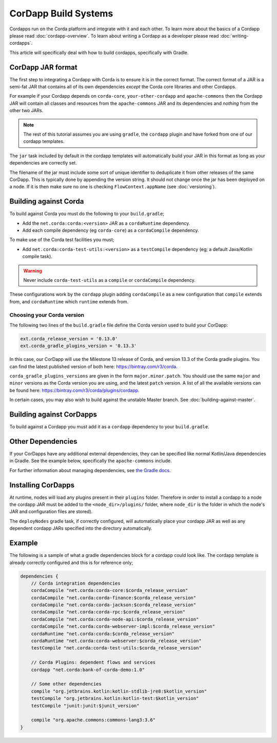 CorDapp Build Systems
=====================

Cordapps run on the Corda platform and integrate with it and each other. To learn more about the basics of a Cordapp
please read :doc:`cordapp-overview`. To learn about writing a Cordapp as a developer please read :doc:`writing-cordapps`.

This article will specifically deal with how to build cordapps, specifically with Gradle.

CorDapp JAR format
------------------

The first step to integrating a Cordapp with Corda is to ensure it is in the correct format. The correct format of a JAR
is a semi-fat JAR that contains all of its own dependencies *except* the Corda core libraries and other Cordapps.

For example if your Cordapp depends on ``corda-core``, ``your-other-cordapp`` and ``apache-commons`` then the Cordapp
JAR will contain all classes and resources from the ``apache-commons`` JAR and its dependencies and *nothing* from the
other two JARs.

.. note:: The rest of this tutorial assumes you are using ``gradle``, the ``cordapp`` plugin and have forked from
          one of our cordapp templates.

The ``jar`` task included by default in the cordapp templates will automatically build your JAR in this format as long
as your dependencies are correctly set.

The filename of the jar must include some sort of unique identifier to deduplicate it from other releases of the same
CorDapp. This is typically done by appending the version string. It should not change once the jar has been deployed on
a node. If it is then make sure no one is checking ``FlowContext.appName`` (see :doc:`versioning`).

Building against Corda
----------------------

To build against Corda you must do the following to your ``build.gradle``;

* Add the ``net.corda:corda:<version>`` JAR as a ``cordaRuntime`` dependency.
* Add each compile dependency (eg ``corda-core``) as a ``cordaCompile`` dependency.

To make use of the Corda test facilities you must;

* Add ``net.corda:corda-test-utils:<version>`` as a ``testCompile`` dependency (eg; a default Java/Kotlin compile task).

.. warning:: Never include ``corda-test-utils`` as a ``compile`` or ``cordaCompile`` dependency.

These configurations work by the ``cordapp`` plugin adding ``cordaCompile`` as a new configuration that ``compile``
extends from, and ``cordaRuntime`` which ``runtime`` extends from.

Choosing your Corda version
^^^^^^^^^^^^^^^^^^^^^^^^^^^
The following two lines of the ``build.gradle`` file define the Corda version used to build your CorDapp:

.. sourcecode:: groovy

    ext.corda_release_version = '0.13.0'
    ext.corda_gradle_plugins_version = '0.13.3'

In this case, our CorDapp will use the Milestone 13 release of Corda, and version 13.3 of the Corda gradle plugins. You
can find the latest published version of both here: https://bintray.com/r3/corda.

``corda_gradle_plugins_versions`` are given in the form ``major.minor.patch``. You should use the same ``major`` and
``minor`` versions as the Corda version you are using, and the latest ``patch`` version. A list of all the available
versions can be found here: https://bintray.com/r3/corda/plugins/cordapp.

In certain cases, you may also wish to build against the unstable Master branch. See :doc:`building-against-master`.

Building against CorDapps
-------------------------

To build against a Cordapp you must add it as a ``cordapp`` dependency to your ``build.gradle``.

Other Dependencies
------------------

If your CorDapps have any additional external dependencies, they can be specified like normal Kotlin/Java dependencies
in Gradle. See the example below, specifically the ``apache-commons`` include.

For further information about managing dependencies, see
`the Gradle docs <https://docs.gradle.org/current/userguide/dependency_management.html>`_.

Installing CorDapps
-------------------

At runtime, nodes will load any plugins present in their ``plugins`` folder. Therefore in order to install a cordapp to
a node the cordapp JAR must be added to the ``<node_dir>/plugins/`` folder, where ``node_dir`` is the folder in which the
node's JAR and configuration files are stored).

The ``deployNodes`` gradle task, if correctly configured, will automatically place your cordapp JAR as well as any
dependent cordapp JARs specified into the directory automatically.

Example
-------

The following is a sample of what a gradle dependencies block for a cordapp could look like. The cordapp template
is already correctly configured and this is for reference only;

.. container:: codeset

    .. sourcecode:: groovy

        dependencies {
            // Corda integration dependencies
            cordaCompile "net.corda:corda-core:$corda_release_version"
            cordaCompile "net.corda:corda-finance:$corda_release_version"
            cordaCompile "net.corda:corda-jackson:$corda_release_version"
            cordaCompile "net.corda:corda-rpc:$corda_release_version"
            cordaCompile "net.corda:corda-node-api:$corda_release_version"
            cordaCompile "net.corda:corda-webserver-impl:$corda_release_version"
            cordaRuntime "net.corda:corda:$corda_release_version"
            cordaRuntime "net.corda:corda-webserver:$corda_release_version"
            testCompile "net.corda:corda-test-utils:$corda_release_version"

            // Corda Plugins: dependent flows and services
            cordapp "net.corda:bank-of-corda-demo:1.0"

            // Some other dependencies
            compile "org.jetbrains.kotlin:kotlin-stdlib-jre8:$kotlin_version"
            testCompile "org.jetbrains.kotlin:kotlin-test:$kotlin_version"
            testCompile "junit:junit:$junit_version"

            compile "org.apache.commons:commons-lang3:3.6"
        }

